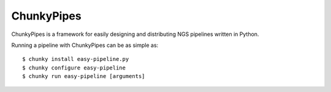 ChunkyPipes
===========

.. image:: https://img.shields.io/pypi/v/chunkypipes.svg
    :target: https://pypi.python.org/pypi/chunkypipes/
    :alt: Latest Version

.. image:: https://img.shields.io/pypi/dm/chunkypipes.svg
    :target: https://pypi.python.org/pypi/chunkypipes/
    :alt: Downloads

.. image:: https://img.shields.io/pypi/status/chunkypipes.svg
    :target: https://pypi.python.org/pypi/chunkypipes/
    :alt: Status

ChunkyPipes is a framework for easily designing and distributing NGS pipelines written in Python.

Running a pipeline with ChunkyPipes can be as simple as::

    $ chunky install easy-pipeline.py
    $ chunky configure easy-pipeline
    $ chunky run easy-pipeline [arguments]

